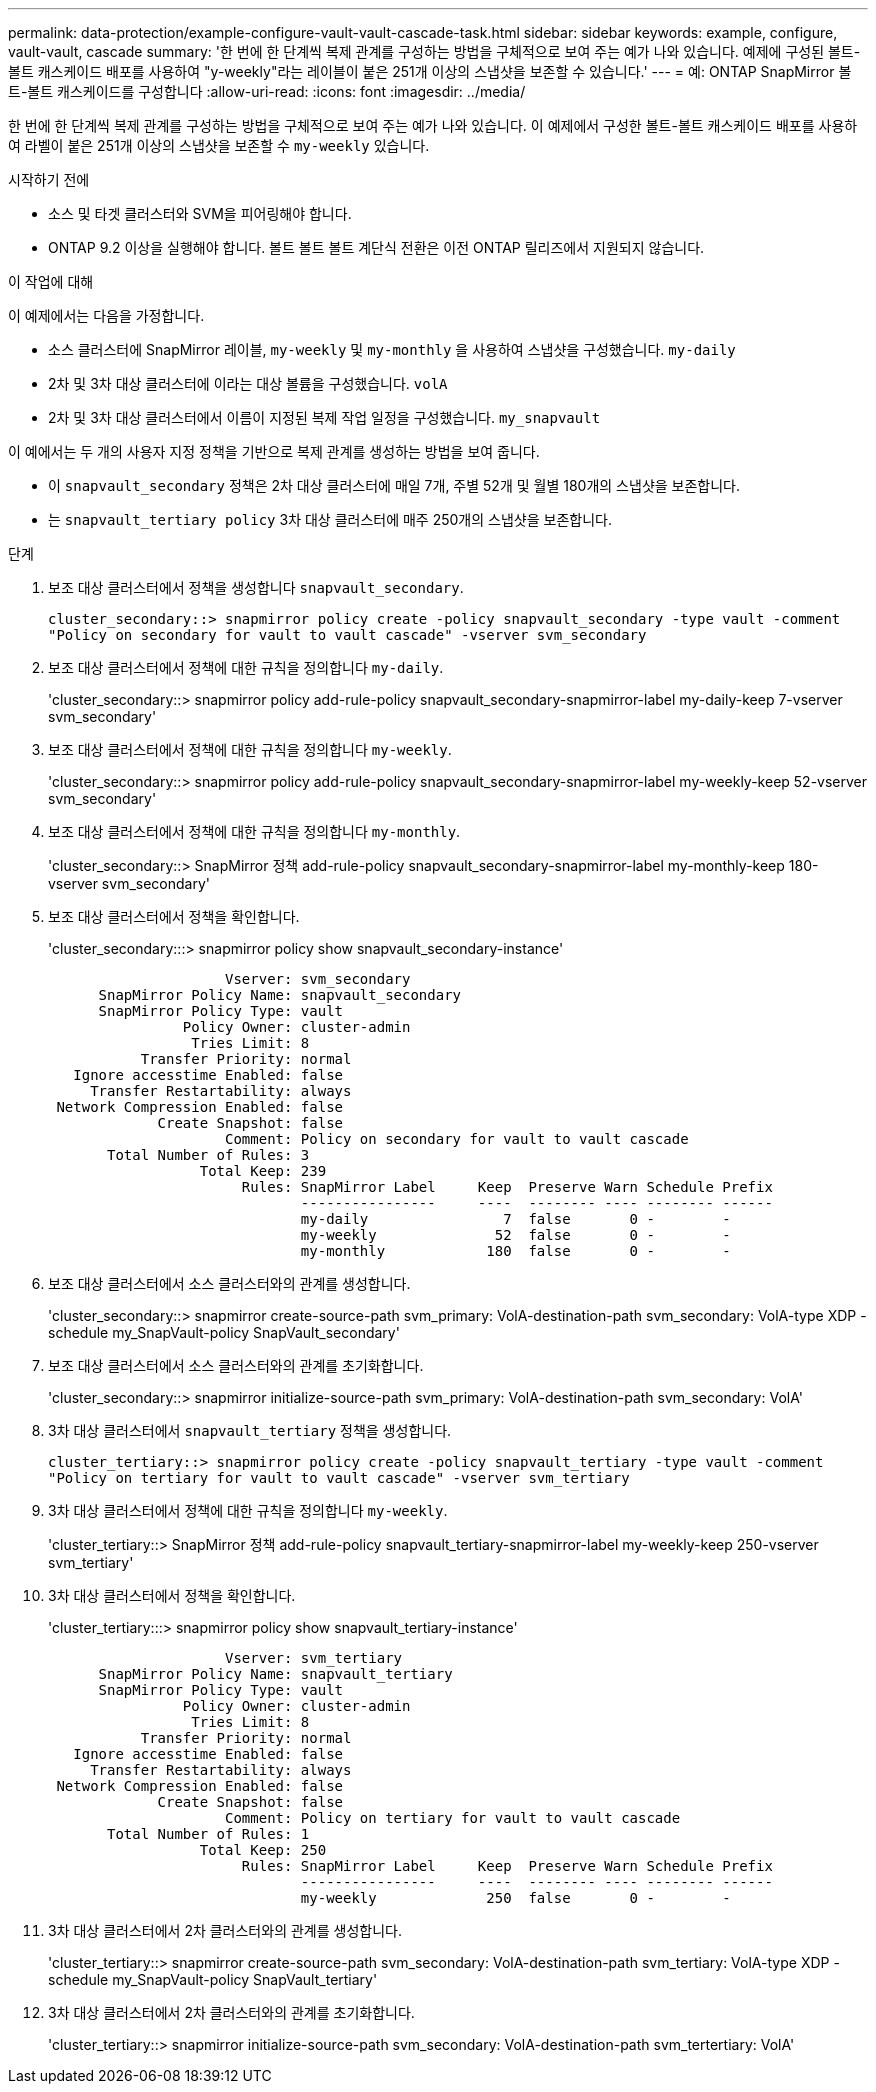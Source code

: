 ---
permalink: data-protection/example-configure-vault-vault-cascade-task.html 
sidebar: sidebar 
keywords: example, configure, vault-vault, cascade 
summary: '한 번에 한 단계씩 복제 관계를 구성하는 방법을 구체적으로 보여 주는 예가 나와 있습니다. 예제에 구성된 볼트-볼트 캐스케이드 배포를 사용하여 "y-weekly"라는 레이블이 붙은 251개 이상의 스냅샷을 보존할 수 있습니다.' 
---
= 예: ONTAP SnapMirror 볼트-볼트 캐스케이드를 구성합니다
:allow-uri-read: 
:icons: font
:imagesdir: ../media/


[role="lead"]
한 번에 한 단계씩 복제 관계를 구성하는 방법을 구체적으로 보여 주는 예가 나와 있습니다. 이 예제에서 구성한 볼트-볼트 캐스케이드 배포를 사용하여 라벨이 붙은 251개 이상의 스냅샷을 보존할 수 `my-weekly` 있습니다.

.시작하기 전에
* 소스 및 타겟 클러스터와 SVM을 피어링해야 합니다.
* ONTAP 9.2 이상을 실행해야 합니다. 볼트 볼트 볼트 계단식 전환은 이전 ONTAP 릴리즈에서 지원되지 않습니다.


.이 작업에 대해
이 예제에서는 다음을 가정합니다.

* 소스 클러스터에 SnapMirror 레이블, `my-weekly` 및 `my-monthly` 을 사용하여 스냅샷을 구성했습니다. `my-daily`
* 2차 및 3차 대상 클러스터에 이라는 대상 볼륨을 구성했습니다. `volA`
* 2차 및 3차 대상 클러스터에서 이름이 지정된 복제 작업 일정을 구성했습니다. `my_snapvault`


이 예에서는 두 개의 사용자 지정 정책을 기반으로 복제 관계를 생성하는 방법을 보여 줍니다.

* 이 `snapvault_secondary` 정책은 2차 대상 클러스터에 매일 7개, 주별 52개 및 월별 180개의 스냅샷을 보존합니다.
* 는 `snapvault_tertiary policy` 3차 대상 클러스터에 매주 250개의 스냅샷을 보존합니다.


.단계
. 보조 대상 클러스터에서 정책을 생성합니다 `snapvault_secondary`.
+
`cluster_secondary::> snapmirror policy create -policy snapvault_secondary -type vault -comment "Policy on secondary for vault to vault cascade" -vserver svm_secondary`

. 보조 대상 클러스터에서 정책에 대한 규칙을 정의합니다 `my-daily`.
+
'cluster_secondary::> snapmirror policy add-rule-policy snapvault_secondary-snapmirror-label my-daily-keep 7-vserver svm_secondary'

. 보조 대상 클러스터에서 정책에 대한 규칙을 정의합니다 `my-weekly`.
+
'cluster_secondary::> snapmirror policy add-rule-policy snapvault_secondary-snapmirror-label my-weekly-keep 52-vserver svm_secondary'

. 보조 대상 클러스터에서 정책에 대한 규칙을 정의합니다 `my-monthly`.
+
'cluster_secondary::> SnapMirror 정책 add-rule-policy snapvault_secondary-snapmirror-label my-monthly-keep 180-vserver svm_secondary'

. 보조 대상 클러스터에서 정책을 확인합니다.
+
'cluster_secondary:::> snapmirror policy show snapvault_secondary-instance'

+
[listing]
----
                     Vserver: svm_secondary
      SnapMirror Policy Name: snapvault_secondary
      SnapMirror Policy Type: vault
                Policy Owner: cluster-admin
                 Tries Limit: 8
           Transfer Priority: normal
   Ignore accesstime Enabled: false
     Transfer Restartability: always
 Network Compression Enabled: false
             Create Snapshot: false
                     Comment: Policy on secondary for vault to vault cascade
       Total Number of Rules: 3
                  Total Keep: 239
                       Rules: SnapMirror Label     Keep  Preserve Warn Schedule Prefix
                              ----------------     ----  -------- ---- -------- ------
                              my-daily                7  false       0 -        -
                              my-weekly              52  false       0 -        -
                              my-monthly            180  false       0 -        -
----
. 보조 대상 클러스터에서 소스 클러스터와의 관계를 생성합니다.
+
'cluster_secondary::> snapmirror create-source-path svm_primary: VolA-destination-path svm_secondary: VolA-type XDP - schedule my_SnapVault-policy SnapVault_secondary'

. 보조 대상 클러스터에서 소스 클러스터와의 관계를 초기화합니다.
+
'cluster_secondary::> snapmirror initialize-source-path svm_primary: VolA-destination-path svm_secondary: VolA'

. 3차 대상 클러스터에서 `snapvault_tertiary` 정책을 생성합니다.
+
`cluster_tertiary::> snapmirror policy create -policy snapvault_tertiary -type vault -comment "Policy on tertiary for vault to vault cascade" -vserver svm_tertiary`

. 3차 대상 클러스터에서 정책에 대한 규칙을 정의합니다 `my-weekly`.
+
'cluster_tertiary::> SnapMirror 정책 add-rule-policy snapvault_tertiary-snapmirror-label my-weekly-keep 250-vserver svm_tertiary'

. 3차 대상 클러스터에서 정책을 확인합니다.
+
'cluster_tertiary:::> snapmirror policy show snapvault_tertiary-instance'

+
[listing]
----
                     Vserver: svm_tertiary
      SnapMirror Policy Name: snapvault_tertiary
      SnapMirror Policy Type: vault
                Policy Owner: cluster-admin
                 Tries Limit: 8
           Transfer Priority: normal
   Ignore accesstime Enabled: false
     Transfer Restartability: always
 Network Compression Enabled: false
             Create Snapshot: false
                     Comment: Policy on tertiary for vault to vault cascade
       Total Number of Rules: 1
                  Total Keep: 250
                       Rules: SnapMirror Label     Keep  Preserve Warn Schedule Prefix
                              ----------------     ----  -------- ---- -------- ------
                              my-weekly             250  false       0 -        -
----
. 3차 대상 클러스터에서 2차 클러스터와의 관계를 생성합니다.
+
'cluster_tertiary::> snapmirror create-source-path svm_secondary: VolA-destination-path svm_tertiary: VolA-type XDP - schedule my_SnapVault-policy SnapVault_tertiary'

. 3차 대상 클러스터에서 2차 클러스터와의 관계를 초기화합니다.
+
'cluster_tertiary::> snapmirror initialize-source-path svm_secondary: VolA-destination-path svm_tertertiary: VolA'


